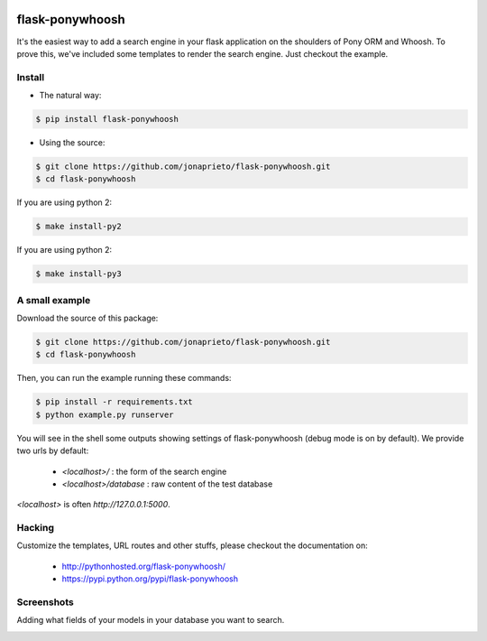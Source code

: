 .. image:: https://github.com/jonaprieto/flask-ponywhoosh/blob/master/docs/_static/logo.png?raw=true
   :target: https://pypi.python.org/pypi/flask-ponywhoosh
   :scale: 100%
   :align: center
   :alt: PonyWhoosh

flask-ponywhoosh
================
|PyPI Package latest release| |Test|

It's the easiest way to add a search engine in your flask application on the shoulders
of Pony ORM and Whoosh. To prove this, we've included some templates to render the
search engine. Just checkout the example.

Install
-------

* The natural way:

.. code:: bash

    $ pip install flask-ponywhoosh

* Using the source:

.. code:: bash

    $ git clone https://github.com/jonaprieto/flask-ponywhoosh.git
    $ cd flask-ponywhoosh

If you are using python 2:

.. code:: bash

    $ make install-py2

If you are using python 2:

.. code:: bash

    $ make install-py3


A small example
--------

Download the source of this package:

.. code:: bash

    $ git clone https://github.com/jonaprieto/flask-ponywhoosh.git
    $ cd flask-ponywhoosh

Then, you can run the example running these commands:

.. code:: bash

    $ pip install -r requirements.txt
    $ python example.py runserver

You will see in the shell some outputs showing settings of flask-ponywhoosh (debug mode is on by default).
We provide two urls by default:


    -  `<localhost>/` : the form of the search engine
    -  `<localhost>/database` : raw content of the test database

`<localhost>` is often `http://127.0.0.1:5000`.

Hacking
-------

Customize the templates, URL routes and other stuffs, please
checkout the documentation on:

    -  http://pythonhosted.org/flask-ponywhoosh/
    -  https://pypi.python.org/pypi/flask-ponywhoosh


Screenshots
-----------

Adding what fields of your models in your database you want to search.

.. image:: https://github.com/jonaprieto/flask-ponywhoosh/blob/master/images/databaseconfig.gif?raw=true
   :target: https://pypi.python.org/pypi/flask-ponywhoosh
   :scale: 60%
   :align: center
   :alt: PonyWhoosh


.. image:: http://g.recordit.co/6MnvKNod6y.gif
   :target: https://pypi.python.org/pypi/flask-ponywhoosh
   :scale: 25%
   :align: center
   :alt: PonyWhoosh



.. |PyPI Package latest release| image:: http://img.shields.io/pypi/v/flask-ponywhoosh.png?style=flat

.. |Test| image:: https://travis-ci.org/jonaprieto/flask-ponywhoosh.svg?branch=master
    :target: https://travis-ci.org/jonaprieto/flask-ponywhoosh
